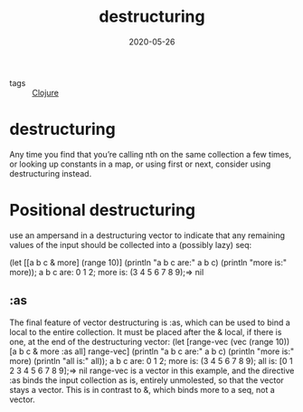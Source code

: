 #+TITLE: destructuring
#+DATE: 2020-05-26

- tags :: [[file:clojure.org][Clojure]]

* destructuring
Any time you find that you’re calling nth on the same collection a few times, or
looking up constants in a map, or using first or next, consider using
destructuring instead.
* Positional destructuring
use an ampersand in a destructuring vector to indicate that any remaining values
of the input should be collected into a (possibly lazy) seq:

(let [[a b c &
more] (range 10)] (println "a b c are:" a b c) (println "more is:" more)); a b c
are: 0 1 2; more is: (3 4 5 6 7 8 9);=> nil

** :as
The final feature of vector destructuring is :as, which can be used to bind a local to the entire collection. It must be placed after the & local, if there is one, at the end of the destructuring vector:                        (let [range-vec (vec (range 10))      [a b c & more :as all] range-vec]  (println "a b c are:" a b c)  (println "more is:" more)  (println "all is:" all)); a b c are: 0 1 2; more is: (3 4 5 6 7 8 9); all is: [0 1 2 3 4 5 6 7 8 9];=> nil            range-vec is a vector in this example, and the directive :as binds the input collection as is, entirely unmolested, so that the vector stays a vector. This is in contrast to &, which binds more to a seq, not a vector.


